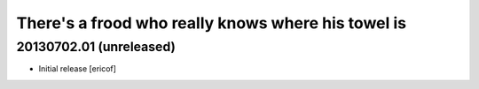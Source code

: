 There's a frood who really knows where his towel is
---------------------------------------------------

20130702.01 (unreleased)
^^^^^^^^^^^^^^^^^^^^^^^^

- Initial release [ericof]
